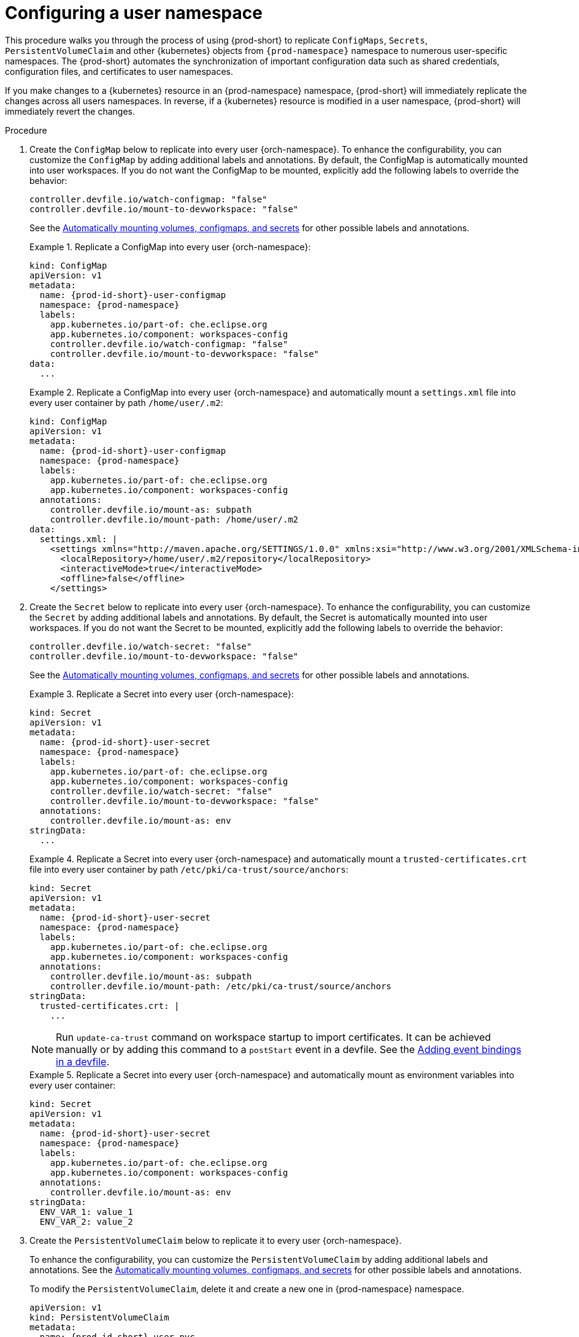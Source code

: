 :_content-type: PROCEDURE
:description: Configuring a user namespace
:keywords: administration guide, configuring, user, namespace
:navtitle: Configuring a user namespace
:page-aliases:

[id="configuring-a-user-namespace"]
= Configuring a user namespace

This procedure walks you through the process of using {prod-short}
to replicate `ConfigMaps`, `Secrets`, `PersistentVolumeClaim` and other {kubernetes} objects from `{prod-namespace}` namespace to numerous user-specific namespaces. The {prod-short} automates the synchronization of important configuration data such as shared credentials, configuration files, and certificates to user namespaces.

If you make changes to a {kubernetes} resource in an {prod-namespace} namespace,
{prod-short} will immediately replicate the changes across all users namespaces.
In reverse, if a {kubernetes} resource is modified in a user namespace,
{prod-short} will immediately revert the changes.

.Procedure

. Create the `ConfigMap` below to replicate into every user {orch-namespace}.
To enhance the configurability, you can customize the `ConfigMap` by adding additional labels and annotations.
By default, the ConfigMap is automatically mounted into user workspaces.
If you do not want the ConfigMap to be mounted, explicitly add the following labels to override the behavior:
+
[source,yaml,subs="+attributes,+quotes"]
----
controller.devfile.io/watch-configmap: "false"
controller.devfile.io/mount-to-devworkspace: "false"
----
See the link:https://github.com/devfile/devworkspace-operator/blob/main/docs/additional-configuration.adoc#automatically-mounting-volumes-configmaps-and-secrets[Automatically mounting volumes, configmaps, and secrets]
for other possible labels and annotations.
+
.Replicate a ConfigMap into every user {orch-namespace}:
====
[source,yaml,subs="+attributes,+quotes"]
----
kind: ConfigMap
apiVersion: v1
metadata:
  name: {prod-id-short}-user-configmap
  namespace: {prod-namespace}
  labels:
    app.kubernetes.io/part-of: che.eclipse.org
    app.kubernetes.io/component: workspaces-config
    controller.devfile.io/watch-configmap: "false"
    controller.devfile.io/mount-to-devworkspace: "false"
data:
  ...
----
====
+
.Replicate a ConfigMap into every user {orch-namespace} and automatically mount a `settings.xml` file into every user container by path `/home/user/.m2`:
====
[source,yaml,subs="+attributes,+quotes"]
----
kind: ConfigMap
apiVersion: v1
metadata:
  name: {prod-id-short}-user-configmap
  namespace: {prod-namespace}
  labels:
    app.kubernetes.io/part-of: che.eclipse.org
    app.kubernetes.io/component: workspaces-config
  annotations:
    controller.devfile.io/mount-as: subpath
    controller.devfile.io/mount-path: /home/user/.m2
data:
  settings.xml: |
    <settings xmlns="http://maven.apache.org/SETTINGS/1.0.0" xmlns:xsi="http://www.w3.org/2001/XMLSchema-instance" xsi:schemaLocation="http://maven.apache.org/SETTINGS/1.0.0 https://maven.apache.org/xsd/settings-1.0.0.xsd">
      <localRepository>/home/user/.m2/repository</localRepository>
      <interactiveMode>true</interactiveMode>
      <offline>false</offline>
    </settings>
----
====

. Create the `Secret` below to replicate into every user {orch-namespace}.
To enhance the configurability, you can customize the `Secret` by adding additional labels and annotations.
By default, the Secret is automatically mounted into user workspaces.
If you do not want the Secret to be mounted, explicitly add the following labels to override the behavior:
+
[source,yaml,subs="+attributes,+quotes"]
----
controller.devfile.io/watch-secret: "false"
controller.devfile.io/mount-to-devworkspace: "false"
----
See the link:https://github.com/devfile/devworkspace-operator/blob/main/docs/additional-configuration.adoc#automatically-mounting-volumes-configmaps-and-secrets[Automatically mounting volumes, configmaps, and secrets]
for other possible labels and annotations.
+
.Replicate a Secret into every user {orch-namespace}:
====
[source,yaml,subs="+attributes,+quotes"]
----
kind: Secret
apiVersion: v1
metadata:
  name: {prod-id-short}-user-secret
  namespace: {prod-namespace}
  labels:
    app.kubernetes.io/part-of: che.eclipse.org
    app.kubernetes.io/component: workspaces-config
    controller.devfile.io/watch-secret: "false"
    controller.devfile.io/mount-to-devworkspace: "false"
  annotations:
    controller.devfile.io/mount-as: env
stringData:
  ...
----
====
+
.Replicate a Secret into every user {orch-namespace} and automatically mount a `trusted-certificates.crt` file into every user container by path `/etc/pki/ca-trust/source/anchors`:
====
[source,yaml,subs="+attributes,+quotes"]
----
kind: Secret
apiVersion: v1
metadata:
  name: {prod-id-short}-user-secret
  namespace: {prod-namespace}
  labels:
    app.kubernetes.io/part-of: che.eclipse.org
    app.kubernetes.io/component: workspaces-config
  annotations:
    controller.devfile.io/mount-as: subpath
    controller.devfile.io/mount-path: /etc/pki/ca-trust/source/anchors
stringData:
  trusted-certificates.crt: |
    ...
----
NOTE: Run `update-ca-trust` command on workspace startup to import certificates.
It can be achieved manually or by adding this command to a `postStart` event in a devfile.
See the link:https://devfile.io/docs/{devfile-api-version}/adding-event-bindings#post-start-object[Adding event bindings in a devfile].
====
+
.Replicate a Secret into every user {orch-namespace} and automatically mount as environment variables into every user container:
====
[source,yaml,subs="+attributes,+quotes"]
----
kind: Secret
apiVersion: v1
metadata:
  name: {prod-id-short}-user-secret
  namespace: {prod-namespace}
  labels:
    app.kubernetes.io/part-of: che.eclipse.org
    app.kubernetes.io/component: workspaces-config
  annotations:
    controller.devfile.io/mount-as: env
stringData:
  ENV_VAR_1: value_1
  ENV_VAR_2: value_2
----
====


. Create the `PersistentVolumeClaim` below to replicate it to every user {orch-namespace}.
+
To enhance the configurability, you can customize the `PersistentVolumeClaim` by adding additional labels and annotations.
See the link:https://github.com/devfile/devworkspace-operator/blob/main/docs/additional-configuration.adoc#automatically-mounting-volumes-configmaps-and-secrets[Automatically mounting volumes, configmaps, and secrets]
for other possible labels and annotations.
+
To modify the `PersistentVolumeClaim`, delete it and create a new one in {prod-namespace} namespace.
+
[source,yaml,subs="+attributes,+quotes"]
----
apiVersion: v1
kind: PersistentVolumeClaim
metadata:
  name: {prod-id-short}-user-pvc
  namespace: {prod-namespace}
  labels:
    app.kubernetes.io/part-of: che.eclipse.org
    app.kubernetes.io/component: workspaces-config
spec:
  ...
----
+
.Mounting a `PersistentVolumeClaim` to a user workspace:
====
[source,yaml,subs="+attributes,+quotes"]
----
apiVersion: v1
kind: PersistentVolumeClaim
metadata:
  name: {prod-id-short}-user-pvc
  namespace: {prod-namespace}
  labels:
    app.kubernetes.io/part-of: che.eclipse.org
    app.kubernetes.io/component: workspaces-config
    controller.devfile.io/mount-to-devworkspace: 'true'
  annotations:
    controller.devfile.io/mount-path: /home/user/data
    controller.devfile.io/read-only: 'true'
spec:
  accessModes:
    - ReadWriteOnce
  resources:
    requests:
      storage: 5Gi
  volumeMode: Filesystem
----
====

. To leverage the OpenShift Kubernetes Engine, you can create a `Template` object to replicate all resources defined within the template across each user {orch-namespace}.
+
Aside from the previously mentioned `ConfigMap`, `Secret`, and `PersistentVolumeClaim`, `Template` objects can include:
+
* `LimitRange`
* `NetworkPolicy`
* `ResourceQuota`
* `Role`
* `RoleBinding`
+
[source,yaml,subs="+attributes,+quotes"]
----
apiVersion: template.openshift.io/v1
kind: Template
metadata:
  name: {prod-id-short}-user-namespace-configurator
  namespace: {prod-namespace}
  labels:
    app.kubernetes.io/part-of: che.eclipse.org
    app.kubernetes.io/component: workspaces-config
objects:
  ...
parameters:
- name: PROJECT_NAME
- name: PROJECT_ADMIN_USER

----
+
The `parameters` are optional and define which parameters can be used. Currently, only `PROJECT_NAME` and `PROJECT_ADMIN_USER` are supported. `PROJECT_NAME` is the name of the {prod-short} {namespace}, while `PROJECT_ADMIN_USER` is the {prod-short} user of the {namespace}.
+
The {namespace} name in objects will be replaced with the user's {namespace} name during synchronization.
+
.Replicating {kubernetes} resources to a user {orch-namespace}:
====
[source,yaml,subs="+attributes,+quotes"]
----
apiVersion: template.openshift.io/v1
kind: Template
metadata:
  name: {prod-id-short}-user-namespace-configurator
  namespace: {prod-namespace}
  labels:
    app.kubernetes.io/part-of: che.eclipse.org
    app.kubernetes.io/component: workspaces-config
objects:
- apiVersion: v1
  kind: ResourceQuota
  metadata:
    name: {prod-id-short}-user-resource-quota
  spec:
    ...
- apiVersion: v1
  kind: LimitRange
  metadata:
    name: {prod-id-short}-user-resource-constraint
  spec:
    ...
- apiVersion: rbac.authorization.k8s.io/v1
  kind: Role
  metadata:
    name: {prod-id-short}-user-roles
  rules:
    ...
- apiVersion: rbac.authorization.k8s.io/v1
  kind: RoleBinding
  metadata:
    name: {prod-id-short}-user-rolebinding
  roleRef:
    apiGroup: rbac.authorization.k8s.io
    kind: Role
    name: {prod-id-short}-user-roles
  subjects:
  - kind: User
    apiGroup: rbac.authorization.k8s.io
    name: $\{PROJECT_ADMIN_USER}
parameters:
- name: PROJECT_ADMIN_USER
----
NOTE: Creating Template Kubernetes resources is supported only on OpenShift.
====

.Additional resources
* xref:end-user-guide:mounting-configmaps.adoc[]
* xref:end-user-guide:mounting-secrets.adoc[]
* xref:end-user-guide:requesting-persistent-storage-for-workspaces.adoc[]
* link:https://github.com/devfile/devworkspace-operator/blob/main/docs/additional-configuration.adoc#automatically-mounting-volumes-configmaps-and-secrets[Automatically mounting volumes, configmaps, and secrets]
* link:https://docs.openshift.com/container-platform/latest/rest_api/template_apis/template-template-openshift-io-v1.html[OpenShift API reference for `Template`]
* link:https://docs.openshift.com/container-platform/latest/applications/projects/configuring-project-creation.html[Configuring OpenShift project creation]